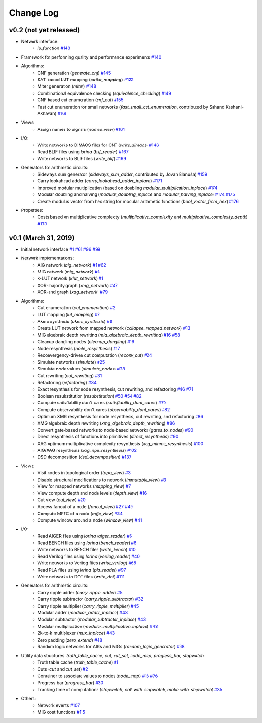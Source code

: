 Change Log
==========

v0.2 (not yet released)
-----------------------

* Network interface:
    - `is_function` `#148 <https://github.com/lsils/mockturtle/pull/148>`_
* Framework for performing quality and performance experiments `#140 <https://github.com/lsils/mockturtle/pull/140>`_
* Algorithms:
    - CNF generation (`generate_cnf`) `#145 <https://github.com/lsils/mockturtle/pull/145>`_
    - SAT-based LUT mapping (`satlut_mapping`) `#122 <https://github.com/lsils/mockturtle/pull/122>`_
    - Miter generation (`miter`) `#148 <https://github.com/lsils/mockturtle/pull/148>`_
    - Combinational equivalence checking (`equivalence_checking`) `#149 <https://github.com/lsils/mockturtle/pull/149>`_
    - CNF based cut enumeration (`cnf_cut`) `#155 <https://github.com/lsils/mockturtle/pull/155>`_
    - Fast cut enumeration for small networks (`fast_small_cut_enumeration`, contributed by Sahand Kashani-Akhavan) `#161 <https://github.com/lsils/mockturtle/pull/161>`_
* Views:
    - Assign names to signals (`names_view`) `#181 <https://github.com/lsils/mockturtle/pull/181>`_
* I/O:
    - Write networks to DIMACS files for CNF (`write_dimacs`) `#146 <https://github.com/lsils/mockturtle/pull/146>`_
    - Read BLIF files using *lorina* (`blif_reader`) `#167 <https://github.com/lsils/mockturtle/pull/167>`_
    - Write networks to BLIF files (`write_blif`) `#169 <https://github.com/lsils/mockturtle/pull/169>`_
* Generators for arithmetic circuits:
    - Sideways sum generator (`sideways_sum_adder`, contributed by Jovan Blanuša) `#159 <https://github.com/lsils/mockturtle/pull/159>`_
    - Carry lookahead adder (`carry_lookahead_adder_inplace`) `#171 <https://github.com/lsils/mockturtle/pull/171>`_
    - Improved modular multiplication (based on doubling `modular_multiplication_inplace`) `#174 <https://github.com/lsils/mockturtle/pull/174>`_
    - Modular doubling and halving (`modular_doubling_inplace` and `modular_halving_inplace`) `#174 <https://github.com/lsils/mockturtle/pull/174>`_ `#175 <https://github.com/lsils/mockturtle/pull/175>`_
    - Create modulus vector from hex string for modular arithmetic functions (`bool_vector_from_hex`) `#176 <https://github.com/lsils/mockturtle/pull/176>`_
* Properties:
    - Costs based on multiplicative complexity (`multiplicative_complexity` and `multiplicative_complexity_depth`) `#170 <https://github.com/lsils/mockturtle/pull/170>`_

v0.1 (March 31, 2019)
---------------------

* Initial network interface
  `#1 <https://github.com/lsils/mockturtle/pull/1>`_ `#61 <https://github.com/lsils/mockturtle/pull/61>`_ `#96 <https://github.com/lsils/mockturtle/pull/96>`_ `#99 <https://github.com/lsils/mockturtle/pull/99>`_
* Network implementations:
    - AIG network (`aig_network`) `#1 <https://github.com/lsils/mockturtle/pull/1>`_ `#62 <https://github.com/lsils/mockturtle/pull/62>`_
    - MIG network (`mig_network`) `#4 <https://github.com/lsils/mockturtle/pull/4>`_
    - k-LUT network (`klut_network`) `#1 <https://github.com/lsils/mockturtle/pull/1>`_
    - XOR-majority graph (`xmg_network`) `#47 <https://github.com/lsils/mockturtle/pull/47>`_
    - XOR-and graph (`xag_network`) `#79 <https://github.com/lsils/mockturtle/pull/79>`_
* Algorithms:
    - Cut enumeration (`cut_enumeration`) `#2 <https://github.com/lsils/mockturtle/pull/2>`_
    - LUT mapping (`lut_mapping`) `#7 <https://github.com/lsils/mockturtle/pull/7>`_
    - Akers synthesis (`akers_synthesis`) `#9 <https://github.com/lsils/mockturtle/pull/9>`_
    - Create LUT network from mapped network (`collapse_mapped_network`) `#13 <https://github.com/lsils/mockturtle/pull/13>`_
    - MIG algebraic depth rewriting (`mig_algebraic_depth_rewriting`) `#16 <https://github.com/lsils/mockturtle/pull/16>`_ `#58 <https://github.com/lsils/mockturtle/pull/58>`_
    - Cleanup dangling nodes (`cleanup_dangling`) `#16 <https://github.com/lsils/mockturtle/pull/16>`_
    - Node resynthesis (`node_resynthesis`) `#17 <https://github.com/lsils/mockturtle/pull/17>`_
    - Reconvergency-driven cut computation (`reconv_cut`) `#24 <https://github.com/lsils/mockturtle/pull/24>`_
    - Simulate networks (`simulate`) `#25 <https://github.com/lsils/mockturtle/pull/25>`_
    - Simulate node values (`simulate_nodes`) `#28 <https://github.com/lsils/mockturtle/pull/28>`_
    - Cut rewriting (`cut_rewriting`) `#31 <https://github.com/lsils/mockturtle/pull/31>`_
    - Refactoring (`refactoring`) `#34 <https://github.com/lsils/mockturtle/pull/34>`_
    - Exact resynthesis for node resynthesis, cut rewriting, and refactoring `#46 <https://github.com/lsils/mockturtle/pull/46>`_ `#71 <https://github.com/lsils/mockturtle/pull/71>`_
    - Boolean resubstitution (`resubstitution`) `#50 <https://github.com/lsils/mockturtle/pull/50>`_ `#54 <https://github.com/lsils/mockturtle/pull/54>`_ `#82 <https://github.com/lsils/mockturtle/pull/82>`_
    - Compute satisfiability don't cares (`satisfiability_dont_cares`) `#70 <https://github.com/lsils/mockturtle/pull/70>`_
    - Compute observability don't cares (`observability_dont_cares`) `#82 <https://github.com/lsils/mockturtle/pull/82>`_
    - Optimum XMG resynthesis for node resynthesis, cut rewriting, and refactoring `#86 <https://github.com/lsils/mockturtle/pull/86>`_
    - XMG algebraic depth rewriting (`xmg_algebraic_depth_rewriting`) `#86 <https://github.com/lsils/mockturtle/pull/86>`_
    - Convert gate-based networks to node-based networks (`gates_to_nodes`) `#90 <https://github.com/lsils/mockturtle/pull/90>`_
    - Direct resynthesis of functions into primitives (`direct_resynthesis`) `#90 <https://github.com/lsils/mockturtle/pull/90>`_
    - XAG optimum multiplicative complexity resynthesis (`xag_minmc_resynthesis`) `#100 <https://github.com/lsils/mockturtle/pull/100>`_
    - AIG/XAG resynthesis (`xag_npn_resynthesis`) `#102 <https://github.com/lsils/mockturtle/pull/102>`_
    - DSD decomposition (`dsd_decomposition`) `#137 <https://github.com/lsils/mockturtle/pull/137>`_
* Views:
    - Visit nodes in topological order (`topo_view`) `#3 <https://github.com/lsils/mockturtle/pull/3>`_
    - Disable structural modifications to network (`immutable_view`) `#3 <https://github.com/lsils/mockturtle/pull/3>`_
    - View for mapped networks (`mapping_view`) `#7 <https://github.com/lsils/mockturtle/pull/7>`_
    - View compute depth and node levels (`depth_view`) `#16 <https://github.com/lsils/mockturtle/pull/16>`_
    - Cut view (`cut_view`) `#20 <https://github.com/lsils/mockturtle/pull/20>`_
    - Access fanout of a node (`fanout_view`) `#27 <https://github.com/lsils/mockturtle/pull/27>`_ `#49 <https://github.com/lsils/mockturtle/pull/49>`_
    - Compute MFFC of a node (`mffc_view`) `#34 <https://github.com/lsils/mockturtle/pull/34>`_
    - Compute window around a node (`window_view`) `#41 <https://github.com/lsils/mockturtle/pull/41>`_
* I/O:
    - Read AIGER files using *lorina* (`aiger_reader`) `#6 <https://github.com/lsils/mockturtle/pull/6>`_
    - Read BENCH files using *lorina* (`bench_reader`) `#6 <https://github.com/lsils/mockturtle/pull/6>`_
    - Write networks to BENCH files (`write_bench`) `#10 <https://github.com/lsils/mockturtle/pull/10>`_
    - Read Verilog files using *lorina* (`verilog_reader`) `#40 <https://github.com/lsils/mockturtle/pull/40>`_
    - Write networks to Verilog files (`write_verilog`) `#65 <https://github.com/lsils/mockturtle/pull/65>`_
    - Read PLA files using *lorina* (`pla_reader`) `#97 <https://github.com/lsils/mockturtle/pull/97>`_
    - Write networks to DOT files (`write_dot`) `#111 <https://github.com/lsils/mockturtle/pull/111>`_
* Generators for arithmetic circuits:
    - Carry ripple adder (`carry_ripple_adder`) `#5 <https://github.com/lsils/mockturtle/pull/5>`_
    - Carry ripple subtractor (`carry_ripple_subtractor`) `#32 <https://github.com/lsils/mockturtle/pull/32>`_
    - Carry ripple multiplier (`carry_ripple_multiplier`) `#45 <https://github.com/lsils/mockturtle/pull/45>`_
    - Modular adder (`modular_adder_inplace`) `#43 <https://github.com/lsils/mockturtle/pull/43>`_
    - Modular subtractor (`modular_subtractor_inplace`) `#43 <https://github.com/lsils/mockturtle/pull/43>`_
    - Modular multiplication (`modular_multiplication_inplace`) `#48 <https://github.com/lsils/mockturtle/pull/48>`_
    - 2k-to-k multiplexer (`mux_inplace`) `#43 <https://github.com/lsils/mockturtle/pull/43>`_
    - Zero padding (`zero_extend`) `#48 <https://github.com/lsils/mockturtle/pull/48>`_
    - Random logic networks for AIGs and MIGs (`random_logic_generator`) `#68 <https://github.com/lsils/mockturtle/pull/68>`_
* Utility data structures: `truth_table_cache`, `cut`, `cut_set`, `node_map`, `progress_bar`, `stopwatch`
    - Truth table cache (`truth_table_cache`) `#1 <https://github.com/lsils/mockturtle/pull/1>`_
    - Cuts (`cut` and `cut_set`) `#2 <https://github.com/lsils/mockturtle/pull/2>`_
    - Container to associate values to nodes (`node_map`) `#13 <https://github.com/lsils/mockturtle/pull/13>`_ `#76 <https://github.com/lsils/mockturtle/pull/76>`_
    - Progress bar (`progress_bar`) `#30 <https://github.com/lsils/mockturtle/pull/30>`_
    - Tracking time of computations (`stopwatch`, `call_with_stopwatch`, `make_with_stopwatch`) `#35 <https://github.com/lsils/mockturtle/pull/35>`_
* Others:
    - Network events `#107 <https://github.com/lsils/mockturtle/pull/107>`_
    - MIG cost functions `#115 <https://github.com/lsils/mockturtle/pull/115>`_
